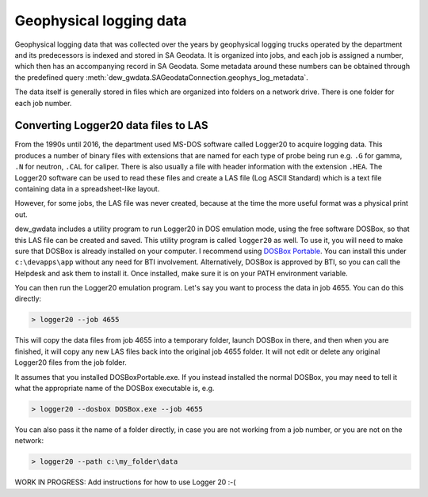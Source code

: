    
Geophysical logging data
==========================

Geophysical logging data that was collected over the years by geophysical logging trucks
operated by the department and its predecessors is indexed and stored in SA Geodata.
It is organized into jobs, and each job is assigned a number, which then has an 
accompanying record in SA Geodata. Some metadata around these numbers can be obtained
through the predefined query :meth:`dew_gwdata.SAGeodataConnection.geophys_log_metadata`.

The data itself is generally stored in files which are organized into folders on a
network drive. There is one folder for each job number.

Converting Logger20 data files to LAS
----------------------------------------

From the 1990s until 2016, the department used MS-DOS software called Logger20 to 
acquire logging data. This produces a number of binary files with extensions that are
named for each type of probe being run e.g. ``.G`` for gamma, ``.N`` for neutron, ``.CAL``
for caliper. There is also usually a file with header information with the extension
``.HEA``. The Logger20 software can be used to read these files and create a LAS file
(Log ASCII Standard) which is a text file containing data in a spreadsheet-like layout.

However, for some jobs, the LAS file was never created, because at the time the more
useful format was a physical print out.

dew_gwdata includes a utility program to run Logger20 in DOS emulation mode, using the 
free software DOSBox, so that this LAS file can be created and saved. This utility
program is called ``logger20`` as well. To use it, you will need to make sure that DOSBox
is already installed on your computer. I recommend using 
`DOSBox Portable <https://portableapps.com/apps/games/dosbox_portable>`__. You can install
this under ``c:\devapps\app`` without any need for BTI involvement. Alternatively, DOSBox
is approved by BTI, so you can call the Helpdesk and ask them to install it. Once installed,
make sure it is on your PATH environment variable.

You can then run the Logger20 emulation program. Let's say you want to process the data 
in job 4655. You can do this directly:

.. code-block::

    > logger20 --job 4655

This will copy the data files from job 4655 into a temporary folder, launch DOSBox in 
there, and then when you are finished, it will copy any new LAS files back into the
original job 4655 folder. It will not edit or delete any original Logger20 files from
the job folder.

It assumes that you installed DOSBoxPortable.exe. 
If you instead installed the normal DOSBox, you may need to tell it what the appropriate 
name of the DOSBox executable is, e.g.

.. code-block::

    > logger20 --dosbox DOSBox.exe --job 4655

You can also pass it the name of a folder directly, in case you are not working from 
a job number, or you are not on the network:

.. code-block::

    > logger20 --path c:\my_folder\data

WORK IN PROGRESS: Add instructions for how to use Logger 20 :-(

